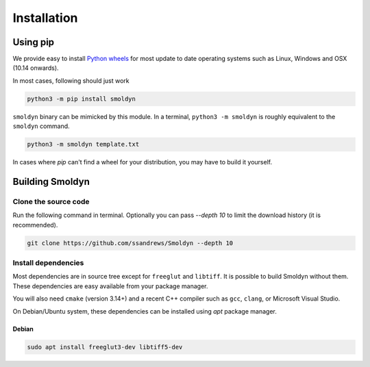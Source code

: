 ============
Installation
============

Using pip
=========

We provide easy to install `Python wheels
<https://wheel.readthedocs.io/en/latest/>`_ for most update to date operating
systems such as Linux, Windows and OSX (10.14 onwards).

In most cases, following should just work


.. code-block:: bash

    python3 -m pip install smoldyn

``smoldyn`` binary can be mimicked by this module. In a terminal, ``python3 -m smoldyn`` is
roughly equivalent to the ``smoldyn`` command.

.. code-block:: bash

   python3 -m smoldyn template.txt

In cases where `pip` can't find a wheel for your distribution, you may have to build it
yourself.

Building Smoldyn 
=================

Clone the source code
--------------------

Run the following command in terminal. Optionally you can pass `--depth 10`
to limit the download history (it is recommended).

.. code-block:: bash
    
    git clone https://github.com/ssandrews/Smoldyn --depth 10

Install dependencies 
---------------------

Most dependencies are in source tree except for ``freeglut`` and ``libtiff``.
It is possible to build Smoldyn without them. These dependencies are easy available 
from your package manager.

You will also need ``cmake`` (version 3.14+) and a recent C++ compiler such as
``gcc``, ``clang``, or Microsoft Visual Studio.

On Debian/Ubuntu  system, these dependencies can be installed using `apt`
package manager.

Debian
""""""

.. code-block:: bash

    sudo apt install freeglut3-dev libtiff5-dev
